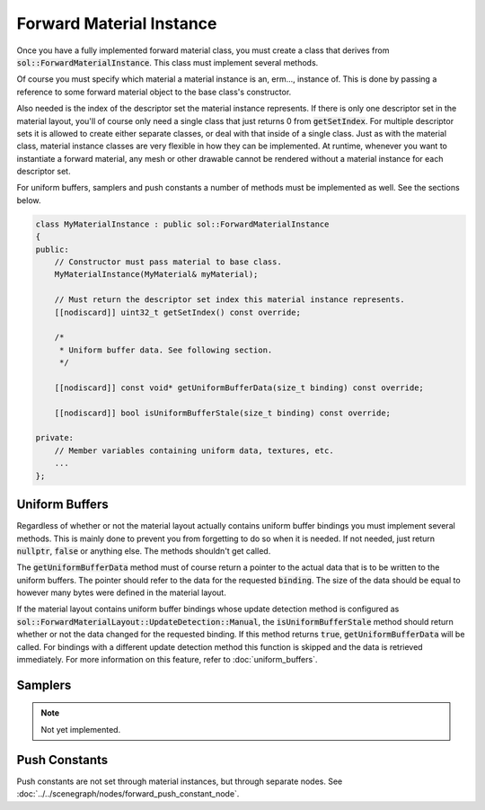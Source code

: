 Forward Material Instance
=========================

Once you have a fully implemented forward material class, you must create a class that derives from 
:code:`sol::ForwardMaterialInstance`. This class must implement several methods.

Of course you must specify which material a material instance is an, erm..., instance of. This is done by passing a 
reference to some forward material object to the base class's constructor.

Also needed is the index of the descriptor set the material instance represents. If there is only one descriptor set in
the material layout, you'll of course only need a single class that just returns 0 from :code:`getSetIndex`. For 
multiple descriptor sets it is allowed to create either separate classes, or deal with that inside of a single class. 
Just as with the material class, material instance classes are very flexible in how they can be implemented. At runtime,
whenever you want to instantiate a forward material, any mesh or other drawable cannot be rendered without a material 
instance for each descriptor set.

For uniform buffers, samplers and push constants a number of methods must be implemented as well. See the sections 
below.

.. code-block:: cpp

    class MyMaterialInstance : public sol::ForwardMaterialInstance
    {
    public:
        // Constructor must pass material to base class.
        MyMaterialInstance(MyMaterial& myMaterial);

        // Must return the descriptor set index this material instance represents.
        [[nodiscard]] uint32_t getSetIndex() const override;

        /*
         * Uniform buffer data. See following section.
         */

        [[nodiscard]] const void* getUniformBufferData(size_t binding) const override;

        [[nodiscard]] bool isUniformBufferStale(size_t binding) const override;
    
    private:
        // Member variables containing uniform data, textures, etc.
        ...
    };

Uniform Buffers
---------------

Regardless of whether or not the material layout actually contains uniform buffer bindings you must implement several
methods. This is mainly done to prevent you from forgetting to do so when it is needed. If not needed, just return 
:code:`nullptr`, :code:`false` or anything else. The methods shouldn't get called.

The :code:`getUniformBufferData` method must of course return a pointer to the actual data that is to be written to the 
uniform buffers. The pointer should refer to the data for the requested :code:`binding`. The size of the data should be
equal to however many bytes were defined in the material layout.

If the material layout contains uniform buffer bindings whose update detection method is configured as 
:code:`sol::ForwardMaterialLayout::UpdateDetection::Manual`, the :code:`isUniformBufferStale` method should return 
whether or not the data changed for the requested binding. If this method returns :code:`true`, 
:code:`getUniformBufferData` will be called. For bindings with a different update detection method this function is 
skipped and the data is retrieved immediately. For more information on this feature, refer to :doc:`uniform_buffers`.

Samplers
--------

.. note::
    Not yet implemented.

Push Constants
--------------

Push constants are not set through material instances, but through separate nodes. See 
:doc:`../../scenegraph/nodes/forward_push_constant_node`.
